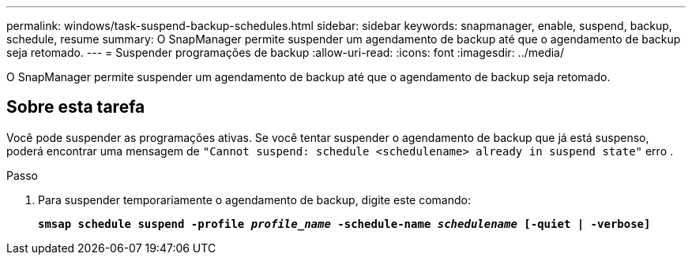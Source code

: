 ---
permalink: windows/task-suspend-backup-schedules.html 
sidebar: sidebar 
keywords: snapmanager, enable, suspend, backup, schedule, resume 
summary: O SnapManager permite suspender um agendamento de backup até que o agendamento de backup seja retomado. 
---
= Suspender programações de backup
:allow-uri-read: 
:icons: font
:imagesdir: ../media/


[role="lead"]
O SnapManager permite suspender um agendamento de backup até que o agendamento de backup seja retomado.



== Sobre esta tarefa

Você pode suspender as programações ativas. Se você tentar suspender o agendamento de backup que já está suspenso, poderá encontrar uma mensagem de `"Cannot suspend: schedule <schedulename> already in suspend state"` erro .

.Passo
. Para suspender temporariamente o agendamento de backup, digite este comando:
+
`*smsap schedule suspend -profile _profile_name_ -schedule-name _schedulename_ [-quiet | -verbose]*`


